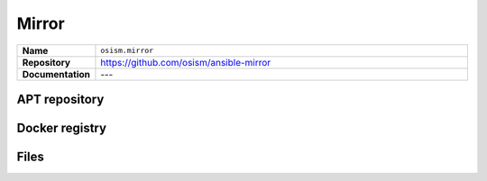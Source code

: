 ======
Mirror
======

.. list-table::
   :widths: 10 90
   :align: left

   * - **Name**
     - ``osism.mirror``
   * - **Repository**
     - https://github.com/osism/ansible-mirror
   * - **Documentation**
     - ---

APT repository
==============

Docker registry
===============

Files
=====
